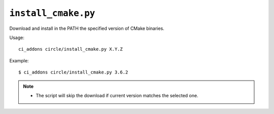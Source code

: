``install_cmake.py``
^^^^^^^^^^^^^^^^^^^^

Download and install in the PATH the specified version of CMake binaries.

Usage::

    ci_addons circle/install_cmake.py X.Y.Z

Example::

    $ ci_addons circle/install_cmake.py 3.6.2

.. note::

    - The script will skip the download if current version matches the selected
      one.